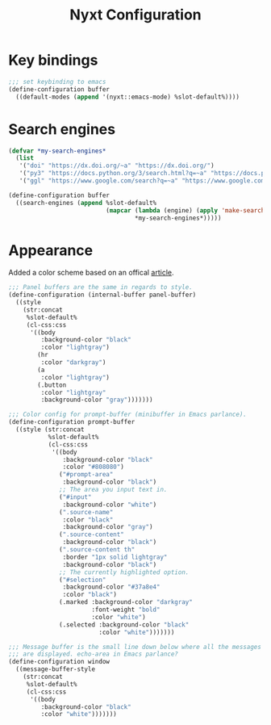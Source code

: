 #+title: Nyxt Configuration
#+PROPERTY: header-args:lisp :tangle ~/.config/nyxt/init.lisp

* Key bindings
#+begin_src lisp
;;; set keybinding to emacs
(define-configuration buffer
  ((default-modes (append '(nyxt::emacs-mode) %slot-default%))))
#+end_src

* Search engines
#+begin_src lisp
(defvar *my-search-engines*
  (list
   '("doi" "https://dx.doi.org/~a" "https://dx.doi.org/")
   '("py3" "https://docs.python.org/3/search.html?q=~a" "https://docs.python.org/3")
   '("ggl" "https://www.google.com/search?q=~a" "https://www.google.com/")))

(define-configuration buffer
  ((search-engines (append %slot-default%
                           (mapcar (lambda (engine) (apply 'make-search-engine engine))
                                   *my-search-engines*)))))
#+end_src

* Appearance
  Added a color scheme based on an offical [[https://nyxt.atlas.engineer/article/dark-theme.org][article]].
#+begin_src lisp
;;; Panel buffers are the same in regards to style.
(define-configuration (internal-buffer panel-buffer)
  ((style
    (str:concat
     %slot-default%
     (cl-css:css
      '((body
         :background-color "black"
         :color "lightgray")
        (hr
         :color "darkgray")
        (a
         :color "lightgray")
        (.button
         :color "lightgray"
         :background-color "gray")))))))

;;; Color config for prompt-buffer (minibuffer in Emacs parlance).
(define-configuration prompt-buffer
  ((style (str:concat
           %slot-default%
           (cl-css:css
            '((body
               :background-color "black"
               :color "#808080")
              ("#prompt-area"
               :background-color "black")
              ;; The area you input text in.
              ("#input"
               :background-color "white")
              (".source-name"
               :color "black"
               :background-color "gray")
              (".source-content"
               :background-color "black")
              (".source-content th"
               :border "1px solid lightgray"
               :background-color "black")
              ;; The currently highlighted option.
              ("#selection"
               :background-color "#37a8e4"
               :color "black")
              (.marked :background-color "darkgray"
                       :font-weight "bold"
                       :color "white")
              (.selected :background-color "black"
                         :color "white")))))))

;;; Message buffer is the small line down below where all the messages
;;; are displayed. echo-area in Emacs parlance?
(define-configuration window
  ((message-buffer-style
    (str:concat
     %slot-default%
     (cl-css:css
      '((body
         :background-color "black"
         :color "white")))))))
#+end_src

#+end_src
